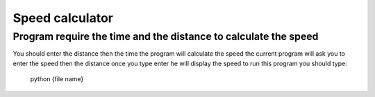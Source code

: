 Speed calculator
================
Program require the time and the distance to calculate the speed
----------------------------------------------------------------
You should enter the distance then the time the program will calculate the speed 
the current program will ask you to enter the speed then the distance once you type enter he will display the speed 
to run this program you should type:
       .. code:: python
       python {file name}
        
